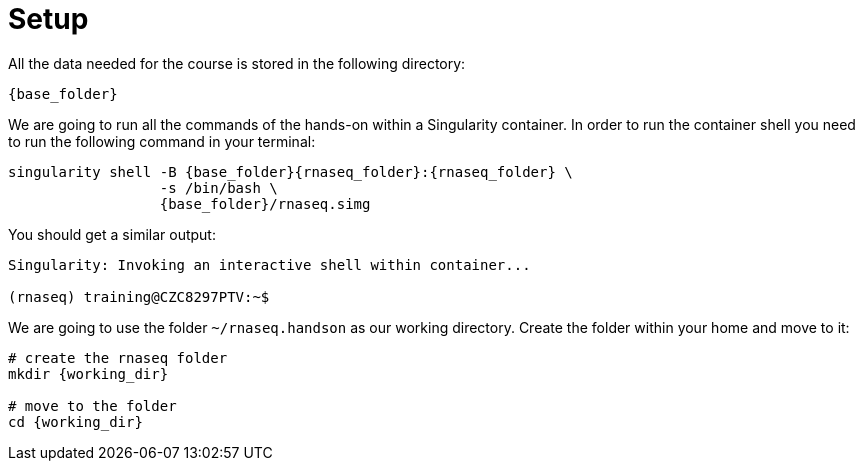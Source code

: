 = Setup
:rnaseq_folder: /rnaseq/
:base_folder: /training/rg
:working_dir: ~/rnaseq.handson

All the data needed for the course is stored in the following directory:

[source,bash,	subs="{markup-in-source}"]
----
{base_folder}
----

We are going to run all the commands of the hands-on within a Singularity container. In order to run the container shell you need to run the following command in your terminal:

[source,cmd,subs="{markup-in-source}"]
----
singularity shell -B {base_folder}{rnaseq_folder}:{rnaseq_folder} \
                  -s /bin/bash \
                  {base_folder}/rnaseq.simg
----

You should get a similar output:

[source,bash]
----
Singularity: Invoking an interactive shell within container...

(rnaseq) training@CZC8297PTV:~$
----

We are going to use the folder `{working_dir}` as our working directory. Create the folder within your home and move to it:

[source,cmd,subs="{markup-in-source}"]
----
# create the rnaseq folder
mkdir {working_dir}

# move to the folder
cd {working_dir}
----

